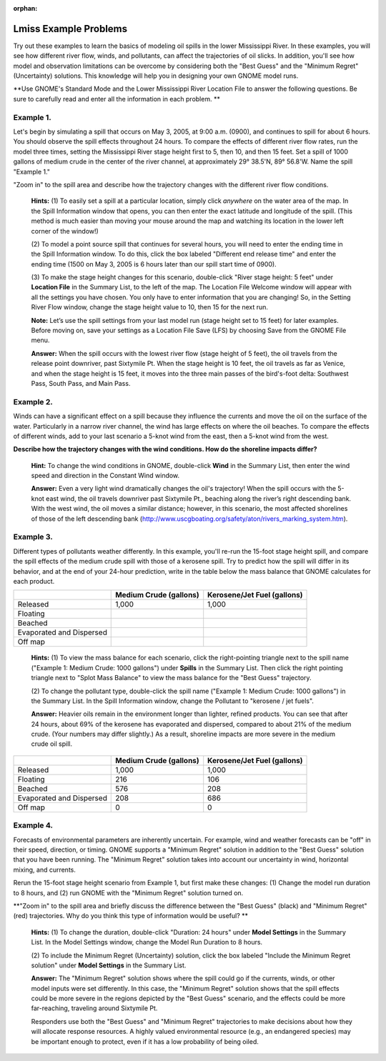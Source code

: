 
:orphan:

.. _lmiss_examples:

Lmiss Example Problems
======================


Try out these examples to learn the basics of modeling oil spills in the
lower Mississippi River. In these examples, you will see how different
river flow, winds, and pollutants, can affect the trajectories of oil
slicks. In addition, you'll see how model and observation limitations
can be overcome by considering both the "Best Guess" and the "Minimum
Regret" (Uncertainty) solutions. This knowledge will help you in
designing your own GNOME model runs.

**Use GNOME's Standard Mode and the Lower Mississippi River Location
File to answer the following questions. Be sure to carefully read and
enter all the information in each problem. **

Example 1.
----------

Let's begin by simulating a spill that occurs on May 3, 2005, at
9:00 a.m. (0900), and continues to spill for about 6 hours. You should
observe the spill effects throughout 24 hours. To compare the effects of
different river flow rates, run the model three times, setting the
Mississippi River stage height first to 5, then 10, and then 15 feet.
Set a spill of 1000 gallons of medium crude in the center of the river
channel, at approximately 29° 38.5'N, 89° 56.8'W. Name the spill
"Example 1."

"Zoom in" to the spill area and describe how the trajectory changes with
the different river flow conditions.

    **Hints:** (1) To easily set a spill at a particular location,
    simply click *anywhere* on the water area of the map. In the Spill
    Information window that opens, you can then enter the exact latitude
    and longitude of the spill. (This method is much easier than moving
    your mouse around the map and watching its location in the lower
    left corner of the window!)

    (2) To model a point source spill that continues for several hours,
    you will need to enter the ending time in the Spill Information
    window. To do this, click the box labeled "Different end release
    time" and enter the ending time (1500 on May 3, 2005 is 6 hours
    later than our spill start time of 0900).

    (3) To make the stage height changes for this scenario, double-click
    "River stage height: 5 feet" under **Location File** in the Summary
    List, to the left of the map. The Location File Welcome window will
    appear with all the settings you have chosen. You only have to enter
    information that you are changing! So, in the Setting River Flow
    window, change the stage height value to 10, then 15 for the next
    run.

    **Note:** Let’s use the spill settings from your last model run
    (stage height set to 15 feet) for later examples. Before moving on,
    save your settings as a Location File Save (LFS) by choosing Save
    from the GNOME File menu.

    **Answer:** When the spill occurs with the lowest river flow (stage
    height of 5 feet), the oil travels from the release point downriver,
    past Sixtymile Pt. When the stage height is 10 feet, the oil travels
    as far as Venice, and when the stage height is 15 feet, it moves
    into the three main passes of the bird's-foot delta: Southwest Pass,
    South Pass, and Main Pass.

Example 2.
----------

Winds can have a significant effect on a spill because they
influence the currents and move the oil on the surface of the water.
Particularly in a narrow river channel, the wind has large effects on
where the oil beaches. To compare the effects of different winds, add to
your last scenario a 5-knot wind from the east, then a 5-knot wind from
the west.

**Describe how the trajectory changes with the wind conditions. How do
the shoreline impacts differ?**

    **Hint:** To change the wind conditions in GNOME, double-click
    **Wind** in the Summary List, then enter the wind speed and
    direction in the Constant Wind window.

    **Answer:** Even a very light wind dramatically changes the oil's
    trajectory! When the spill occurs with the 5-knot east wind, the oil
    travels downriver past Sixtymile Pt., beaching along the river’s
    right descending bank. With the west wind, the oil moves a similar
    distance; however, in this scenario, the most affected shorelines of
    those of the left descending bank
    (http://www.uscgboating.org/safety/aton/rivers\_marking\_system.htm).

Example 3.
----------

Different types of pollutants weather differently. In this
example, you'll re-run the 15-foot stage height spill, and compare the
spill effects of the medium crude spill with those of a kerosene spill.
Try to predict how the spill will differ in its behavior, and at the end
of your 24-hour prediction, write in the table below the mass balance
that GNOME calculates for each product.

+----------------------------+------------------+-----------------------+
|                            | **Medium Crude   | **Kerosene/Jet Fuel   |
|                            | (gallons)**      | (gallons)**           |
+----------------------------+------------------+-----------------------+
| Released                   | 1,000            | 1,000                 |
+----------------------------+------------------+-----------------------+
| Floating                   |                  |                       |
+----------------------------+------------------+-----------------------+
| Beached                    |                  |                       |
+----------------------------+------------------+-----------------------+
| Evaporated and Dispersed   |                  |                       |
+----------------------------+------------------+-----------------------+
| Off map                    |                  |                       |
+----------------------------+------------------+-----------------------+

    **Hints:** (1) To view the mass balance for each scenario, click the
    right-pointing triangle next to the spill name ("Example 1: Medium
    Crude: 1000 gallons") under **Spills** in the Summary List. Then
    click the right pointing triangle next to "Splot Mass Balance" to
    view the mass balance for the "Best Guess" trajectory.

    (2) To change the pollutant type, double-click the spill name
    ("Example 1: Medium Crude: 1000 gallons") in the Summary List. In
    the Spill Information window, change the Pollutant to "kerosene /
    jet fuels".

    **Answer:** Heavier oils remain in the environment longer than
    lighter, refined products. You can see that after 24 hours, about
    69% of the kerosene has evaporated and dispersed, compared to about
    21% of the medium crude. (Your numbers may differ slightly.) As a
    result, shoreline impacts are more severe in the medium crude oil
    spill.

+----------------------------+------------------+-----------------------+
|                            | **Medium Crude   | **Kerosene/Jet Fuel   |
|                            | (gallons)**      | (gallons)**           |
+----------------------------+------------------+-----------------------+
| Released                   | 1,000            | 1,000                 |
+----------------------------+------------------+-----------------------+
| Floating                   | 216              | 106                   |
+----------------------------+------------------+-----------------------+
| Beached                    | 576              | 208                   |
+----------------------------+------------------+-----------------------+
| Evaporated and Dispersed   | 208              | 686                   |
+----------------------------+------------------+-----------------------+
| Off map                    | 0                | 0                     |
+----------------------------+------------------+-----------------------+

Example 4.
----------

Forecasts of environmental parameters are inherently uncertain.
For example, wind and weather forecasts can be "off" in their speed,
direction, or timing. GNOME supports a "Minimum Regret" solution in
addition to the "Best Guess" solution that you have been running. The
"Minimum Regret" solution takes into account our uncertainty in wind,
horizontal mixing, and currents.

Rerun the 15-foot stage height scenario from Example 1, but first make
these changes: (1) Change the model run duration to 8 hours, and (2) run
GNOME with the "Minimum Regret" solution turned on.

**"Zoom in" to the spill area and briefly discuss the difference between
the "Best Guess" (black) and "Minimum Regret" (red) trajectories. Why do
you think this type of information would be useful? **

    **Hints:** (1) To change the duration, double-click "Duration: 24
    hours" under **Model Settings** in the Summary List. In the Model
    Settings window, change the Model Run Duration to 8 hours.

    (2) To include the Minimum Regret (Uncertainty) solution, click the
    box labeled "Include the Minimum Regret solution" under **Model
    Settings** in the Summary List.

    **Answer:** The "Minimum Regret" solution shows where the spill
    could go if the currents, winds, or other model inputs were set
    differently. In this case, the "Minimum Regret" solution shows that
    the spill effects could be more severe in the regions depicted by
    the "Best Guess" scenario, and the effects could be more
    far-reaching, traveling around Sixtymile Pt.

    Responders use both the "Best Guess" and "Minimum Regret"
    trajectories to make decisions about how they will allocate response
    resources. A highly valued environmental resource (e.g., an
    endangered species) may be important enough to protect, even if it
    has a low probability of being oiled.
